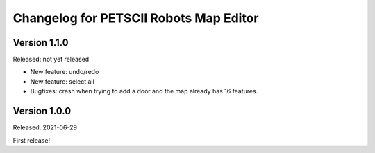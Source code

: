 Changelog for PETSCII Robots Map Editor
=======================================

Version 1.1.0
-------------
Released: not yet released

* New feature: undo/redo
* New feature: select all
* Bugfixes: crash when trying to add a door and the map already has 16
  features.


Version 1.0.0
-------------
Released: 2021-06-29

First release!
